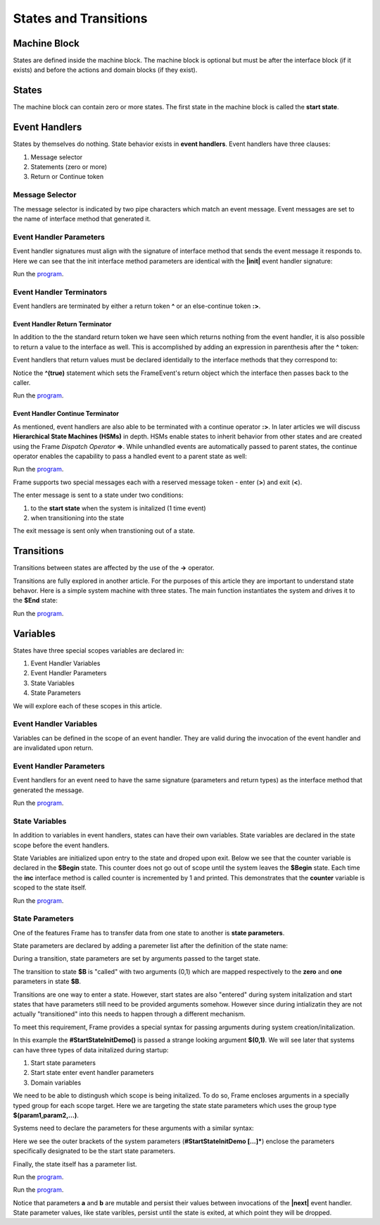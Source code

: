 ==================
States and Transitions
==================

Machine Block 
-------------

States are defined inside the machine block. The machine block is optional but must be after the 
interface block (if it exists) and before the actions and domain blocks (if they exist). 

.. code-block::
    :caption: Empty Machine Block 

    #StatesSystem

        -interface-
        -machine-    // machine block must go here
        -actions-
        -domain-

    ##

States 
------

The machine block can contain zero or more states. The first state in the machine block is 
called the **start state**.

.. code-block::
    :caption: Empty States 

    #StatesSystem

        -machine-

        $Begin  // start state

        $Working

        $End

    ##

Event Handlers
--------------

States by themselves do nothing. State behavior exists in **event handlers**. Event handlers have three 
clauses:

#. Message selector
#. Statements (zero or more) 
#. Return or Continue token

.. admonition: Event Handler Syntax

       '|' message '|' statement* return_or_continue
 

Message Selector
~~~~~~~~

The message selector is indicated by two pipe characters which match an event message. Event messages
are set to the name of interface method that generated it.

.. code-block::
    :caption: Sending Messages 

    #MessageSending

        -interface-

        // The "foo" interface method sends the "foo" event message

        foo 

        -machine- 

        $Working

            // This event handler is triggered when the state
            // recieves a "foo" message. 

            |foo| print("handled foo") ^

    ##


Event Handler Parameters
~~~~~~~~

Event handler signatures must align with the signature of interface method 
that sends the event message it responds to. Here we can see that 
the init interface method parameters are identical with the **|init|** event handler 
signature:

.. code-block::
    :caption: Event Handler Parameters Demo

    fn main {
        var ehpd:# = #EventHandlerParametersDemo()
        ehpd.init("Boris", 1959)
    }

    #EventHandlerParametersDemo

        -interface-

        init [name, birth_year] 

        -machine-

        $Start 

            |init| [name,birth_year]
                print("My name is " + name + " and I was born in " + str(birth_year))
                ^

    ##


Run the `program <https://onlinegdb.com/yKZKs6pR6>`_. 


Event Handler Terminators
~~~~~~~~

Event handlers are terminated by either a return token **^** or an else-continue token **:>**. 

Event Handler Return Terminator
+++++++++++

In addition to the the standard return token we have seen which returns nothing from 
the event handler, it is also possible to return a value to the interface  as well. 
This is accomplished by adding an expression in parenthesis after the **^** token:

.. code-block::
    :caption: Event Handler Return Value

    $Oracle
        |getName| : string  ^(name)
        |getMeaning| : number  ^(21*2) 
        |getWeather| : string ^(weatherReport())

Event handlers that return values must be declared identidally to the interface methods 
that they correspond to:

.. code-block::
    :caption: Event Handler Return Demo

    fn main {
        var ehrd:# = #EventHandlerReturnDemo()
        var ret = ehrd.init("Boris", 1959)
        print("Succeeded = " + str(ret))
    }

    #EventHandlerReturnDemo

        -interface-

        // interface signature matches event handler signature
        init [name, birth_year] : bool 

        -machine-

        $Start 

            // event handler signature matches interface signature
            |init| [name, birth_year] : bool 
                print("My name is " + name + " and I was born in " + str(birth_year))
                ^(true)

    ##

Notice the **^(true)** statement which sets the FrameEvent's return object which the 
interface then passes back to the caller. 

Run the `program <https://onlinegdb.com/Ad87kwvpz>`_. 



Event Handler Continue Terminator
+++++++++++

As mentioned, event handlers are also able to be terminated with a continue operator **:>**. In later 
articles we will discuss **Hierarchical State Machines (HSMs)** in depth. HSMs enable states to inherit behavior 
from other states and are created using the Frame *Dispatch Operator* **=>**. 
While unhandled events are automatically passed to parent states, the continue operator enables 
the capability to pass a handled event to a parent state as well:   

.. code-block::
    :caption: Event Handler Continue Terminator

    fn main {
        var hsm:# = #HSM_Preview()
        hsm.passMe1()
        hsm.passMe2()
    }

    #HSM_Preview

        -interface-

        passMe1
        passMe2 

        -machine-

        // Dispatch operator (=>) defines state hierarchy
        $Child => $Parent 

            // Continue operator sends events to $Parent
            |passMe1|  :>
            |passMe2|  print("handled in $Child") :>

        $Parent

            |passMe1| print("handled in $Parent") ^
            |passMe2| print("handled in $Parent") ^

    ##

Run the `program <https://onlinegdb.com/nChYZ01BD>`_. 


Frame supports two special messages each with a reserved message token - enter (**>**) and exit (**<**). 

.. code-block::
    :caption: Enter and Exit Messages

    #StatesSystem

        -machine-

        $Begin
            |>| print("entering $Begin") ^
            |<| print("exiting $Begin") ^

        $Working

        $End
    ##


The enter message is sent to a state under two conditions: 

#. to the **start state** when the system is initalized (1 time event)
#. when transitioning into the state 

The exit message is sent only  when transtioning out of a state. 

Transitions
-----------

Transitions between states are affected by the use of the **->** operator.

.. code-block::
    :caption: Transitions

    #S0 
        |>|
            -> $S1 ^
    $S1

Transitions are fully explored in another article. For the purposes of this article 
they are important to understand state behavor. Here is a simple system machine with three 
states. The main function instantiates the system and drives it to the **$End** state:

.. code-block::
    :caption: Enter and Exit Messages

    fn main {
        var ss:# = #StatesSystem() 
        ss.next()
        ss.next()
    }

    #StatesSystem

        -interface-

        next 
        
        -machine-

        $Begin
            |>| print("entering $Begin") ^
            |<| print("exiting $Begin") ^

            |next| 
                -> $Working ^

        $Working
            |>| print("entering $Working") ^
            |<| print("exiting $Working") ^

            |next| 
                -> $Working ^

        $End
            |>| print("entering $End") ^

    ##


Run the `program <https://onlinegdb.com/GDIh90nx5>`_. 

Variables
-----------

States have three special scopes variables are declared in:

#. Event Handler Variables
#. Event Handler Parameters
#. State Variables
#. State Parameters


We will explore each of these scopes in this article. 

Event Handler Variables
~~~~~~~

Variables can be defined in the scope of an event handler. They are valid during the invocation
of the event handler and are invalidated upon return.

.. code-block::
    :caption: Event Handler Scoped Variables

    fn main {
        #EventHandlerVariablesDemo() 
    }

    #EventHandlerVariablesDemo

        -machine-

        $Begin
            |>| 
                var x = 21 * 2
                print("Meaning of life = " + str(x))
            ^
    ##


Event Handler Parameters
~~~~~~~

Event handlers for an event need to have the same signature (parameters and return types) as the interface method that generated 
the message. 

.. code-block::
    :caption: Event Handler Demo

    fn main {
        var ehv:# = #EventHandlerDemo()
        var ret = ehv.init("Boris", 1959)
        print("Succeeded = " + str(ret))
    }

    #EventHandlerDemo

        -interface-

        init [name, birth_year] : bool // init method 

        -machine-

        $Start 

            |init| [name,birth_year] : bool 
                print("My name is " + name + " and I was born in " + str(birth_year))
                ^(true)

    ##

Run the `program <https://onlinegdb.com/bW8x6no_B>`_. 


State Variables
~~~~~~~

In addition to variables in event handlers, states can have their own variables. 
State variables are declared in the state scope before the event handlers. 

.. code-block::
    :caption: State Variables

    -machine-

    $S0

        // State Variables are defined before event handlers

        var age = nil           
        var name = "Natasha"

        |a| ^

    $S1 
        // no state variables
        |b| ^


State Variables are initialized upon entry to the state 
and droped upon exit. Below we see that the counter variable is declared in 
the **$Begin** state. This counter 
does not go out of scope until the system leaves the **$Begin** state. Each time the **inc** interface 
method is called counter is incremented by 1 and printed. This demonstrates that the 
**counter** variable  is scoped to the state itself. 


.. code-block::
    :caption: State Variables

    fn main {
        var svd:# = #StateVariablesDemo() 
        svd.inc()
        svd.inc()
        svd.cycle()
        svd.inc()
        svd.inc()
    }

    #StateVariablesDemo

        -interface-

        inc
        cycle

        -machine-

        $Begin

            var counter = 0  // state variable initialized to 0

            |inc| 
                counter = counter + 1 
                print("counter = " + str(counter))
                ^
            |cycle| 
                -> $Begin ^
    ##


Run the `program <https://onlinegdb.com/mJtxz-7Lb>`_. 


State Parameters
~~~~~~~

One of the features Frame has to transfer data from one state to another is **state parameters**. 

State parameters are declared by adding a paremeter list after the definition of the state name:

.. code-block::
    :caption: State Parameters
        
    $S0 [a,b] 

During a transition, state parameters are set by arguments passed to the target state.

.. code-block::
    :caption: State Parameters

    $A
        |>| 
            -> $B(0,1) ^ 
        
    $B [zero,one] // zero == 0, one == 1

The transition to state **$B** is "called" with two arguments (0,1) which are mapped respectively to the 
**zero** and **one** parameters in state **$B**.

Transitions are one way to enter a state. However, start states are also "entered" during system 
initalization and start states that have parameters still need to be provided arguments somehow. 
However since during intializatin they are not actually "transitioned" into 
this needs to happen through a different mechanism.

To meet this requirement, Frame provides a special syntax for passing arguments 
during system creation/initalization.

.. code-block::
    :caption: System Initalized Start State Parameters

    fn main {
        #StartStateInitDemo($(0,1))
    }

In this example the **#StartStateInitDemo()** is passed a strange looking argument **$(0,1)**. 
We will see later that systems can have three types of data initalized during startup:

#. Start state parameters
#. Start state enter event handler parameters
#. Domain variables

We need to be able to distingush which scope is being initalized. To do so, Frame encloses
arguments in a specially typed group for each scope target. Here we are targeting the 
state state parameters which uses the group type **$(param1,param2,...)**.

Systems need to declare the parameters for these arguments with a similar syntax: 

.. code-block::
    :caption: System Initalized Start State Parameters
        
    fn main {
        #StartStateInitDemo($(0,1))
    }

    #StartStateInitDemo [$[zero,one]] 

    ##

Here we see the outer brackets 
of the system parameters (**#StartStateInitDemo [...]***) enclose the parameters 
specifically designated to be the start state parameters.

Finally, the state itself has a parameter list. 

.. note: 

    The names of the system start state parameters 
    need to match the names of the actual start state parameters.

.. code-block::
    :caption: System Initalized Start State Parameters
        
    fn main {
        #StartStateInitDemo($(0,1)) // pass the system state state args group
    }

    #StartStateInitDemo [$[zero,one]] // declare the system start state params list

        -machine-

        $StartState [zero,one] // system params list matches the system signature
    ##

.. code-block::
    :caption: System Initalized Start State Parameters
        
    fn main {
        #StartStateInitDemo($(0,1))
    }

    #StartStateInitDemo [$[zero,one]]

        -machine-

        $StartState [zero,one]
            |>|
                print($[zero])  // use state param scope syntax
                print(one)      // resolves to state param scope
                ^
        ##


Run the `program <https://onlinegdb.com/rh7fYLG3C>`_. 

.. code-block::
    :caption: Fibonacci Demo using State Parameters

    fn main {
        var fib:# = #FibonacciStateParamsDemo($(0,1)) 
        loop var x = 0; x < 10; x = x + 1 {
            fib.next()
        }
    }

    #FibonacciStateParamsDemo [$[zero,one]]

        -interface-

        next

        -machine-

        $Setup [zero,one]
            |>| 
                print(zero)  
                print(one)    

                // initalize $PrintNextFibonacciNumber state parameters
                -> $PrintNextFibonacciNumber(zero,one) ^ 
            
        // params [a,b] = (0,1)
        $PrintNextFibonacciNumber [a,b] 
            |next| 
                var sum = a + b
                print(sum) 
                a = b
                b = sum
                ^
    ##

Run the `program <https://onlinegdb.com/aSfnAzMQCm>`_. 

Notice that parameters **a** and **b** are mutable and persist their values between
invocations of the **|next|** event handler. State parameter values, like state varibles,
persist  until 
the state is exited, at which point they will be dropped. 
